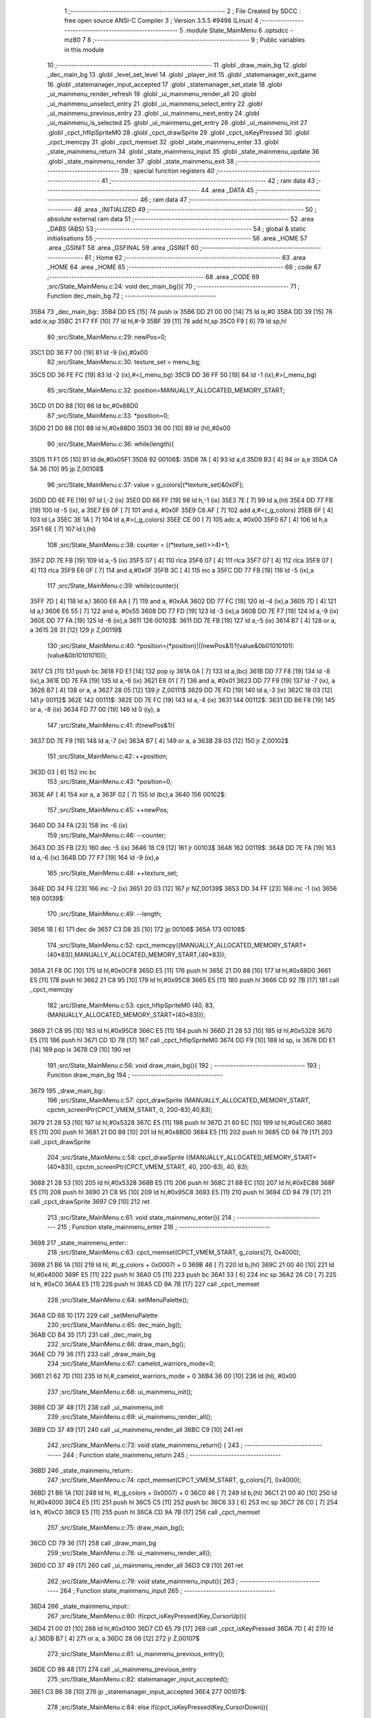                               1 ;--------------------------------------------------------
                              2 ; File Created by SDCC : free open source ANSI-C Compiler
                              3 ; Version 3.5.5 #9498 (Linux)
                              4 ;--------------------------------------------------------
                              5 	.module State_MainMenu
                              6 	.optsdcc -mz80
                              7 	
                              8 ;--------------------------------------------------------
                              9 ; Public variables in this module
                             10 ;--------------------------------------------------------
                             11 	.globl _draw_main_bg
                             12 	.globl _dec_main_bg
                             13 	.globl _level_set_level
                             14 	.globl _player_init
                             15 	.globl _statemanager_exit_game
                             16 	.globl _statemanager_input_accepted
                             17 	.globl _statemanager_set_state
                             18 	.globl _ui_mainmenu_render_refresh
                             19 	.globl _ui_mainmenu_render_all
                             20 	.globl _ui_mainmenu_unselect_entry
                             21 	.globl _ui_mainmenu_select_entry
                             22 	.globl _ui_mainmenu_previous_entry
                             23 	.globl _ui_mainmenu_next_entry
                             24 	.globl _ui_mainmenu_is_selected
                             25 	.globl _ui_mainmenu_get_entry
                             26 	.globl _ui_mainmenu_init
                             27 	.globl _cpct_hflipSpriteM0
                             28 	.globl _cpct_drawSprite
                             29 	.globl _cpct_isKeyPressed
                             30 	.globl _cpct_memcpy
                             31 	.globl _cpct_memset
                             32 	.globl _state_mainmenu_enter
                             33 	.globl _state_mainmenu_return
                             34 	.globl _state_mainmenu_input
                             35 	.globl _state_mainmenu_update
                             36 	.globl _state_mainmenu_render
                             37 	.globl _state_mainmenu_exit
                             38 ;--------------------------------------------------------
                             39 ; special function registers
                             40 ;--------------------------------------------------------
                             41 ;--------------------------------------------------------
                             42 ; ram data
                             43 ;--------------------------------------------------------
                             44 	.area _DATA
                             45 ;--------------------------------------------------------
                             46 ; ram data
                             47 ;--------------------------------------------------------
                             48 	.area _INITIALIZED
                             49 ;--------------------------------------------------------
                             50 ; absolute external ram data
                             51 ;--------------------------------------------------------
                             52 	.area _DABS (ABS)
                             53 ;--------------------------------------------------------
                             54 ; global & static initialisations
                             55 ;--------------------------------------------------------
                             56 	.area _HOME
                             57 	.area _GSINIT
                             58 	.area _GSFINAL
                             59 	.area _GSINIT
                             60 ;--------------------------------------------------------
                             61 ; Home
                             62 ;--------------------------------------------------------
                             63 	.area _HOME
                             64 	.area _HOME
                             65 ;--------------------------------------------------------
                             66 ; code
                             67 ;--------------------------------------------------------
                             68 	.area _CODE
                             69 ;src/State_MainMenu.c:24: void dec_main_bg(){
                             70 ;	---------------------------------
                             71 ; Function dec_main_bg
                             72 ; ---------------------------------
   35B4                      73 _dec_main_bg::
   35B4 DD E5         [15]   74 	push	ix
   35B6 DD 21 00 00   [14]   75 	ld	ix,#0
   35BA DD 39         [15]   76 	add	ix,sp
   35BC 21 F7 FF      [10]   77 	ld	hl,#-9
   35BF 39            [11]   78 	add	hl,sp
   35C0 F9            [ 6]   79 	ld	sp,hl
                             80 ;src/State_MainMenu.c:29: newPos=0;
   35C1 DD 36 F7 00   [19]   81 	ld	-9 (ix),#0x00
                             82 ;src/State_MainMenu.c:30: texture_set = menu_bg;
   35C5 DD 36 FE FC   [19]   83 	ld	-2 (ix),#<(_menu_bg)
   35C9 DD 36 FF 50   [19]   84 	ld	-1 (ix),#>(_menu_bg)
                             85 ;src/State_MainMenu.c:32: position=MANUALLY_ALLOCATED_MEMORY_START;
   35CD 01 D0 88      [10]   86 	ld	bc,#0x88D0
                             87 ;src/State_MainMenu.c:33: *position=0;
   35D0 21 D0 88      [10]   88 	ld	hl,#0x88D0
   35D3 36 00         [10]   89 	ld	(hl),#0x00
                             90 ;src/State_MainMenu.c:36: while(length){
   35D5 11 F1 05      [10]   91 	ld	de,#0x05F1
   35D8                      92 00106$:
   35D8 7A            [ 4]   93 	ld	a,d
   35D9 B3            [ 4]   94 	or	a,e
   35DA CA 5A 36      [10]   95 	jp	Z,00108$
                             96 ;src/State_MainMenu.c:37: value = g_colors[(*texture_set)&0x0F];
   35DD DD 6E FE      [19]   97 	ld	l,-2 (ix)
   35E0 DD 66 FF      [19]   98 	ld	h,-1 (ix)
   35E3 7E            [ 7]   99 	ld	a,(hl)
   35E4 DD 77 FB      [19]  100 	ld	-5 (ix), a
   35E7 E6 0F         [ 7]  101 	and	a, #0x0F
   35E9 C6 AF         [ 7]  102 	add	a,#<(_g_colors)
   35EB 6F            [ 4]  103 	ld	l,a
   35EC 3E 1A         [ 7]  104 	ld	a,#>(_g_colors)
   35EE CE 00         [ 7]  105 	adc	a, #0x00
   35F0 67            [ 4]  106 	ld	h,a
   35F1 6E            [ 7]  107 	ld	l,(hl)
                            108 ;src/State_MainMenu.c:38: counter = ((*texture_set)>>4)+1;
   35F2 DD 7E FB      [19]  109 	ld	a,-5 (ix)
   35F5 07            [ 4]  110 	rlca
   35F6 07            [ 4]  111 	rlca
   35F7 07            [ 4]  112 	rlca
   35F8 07            [ 4]  113 	rlca
   35F9 E6 0F         [ 7]  114 	and	a,#0x0F
   35FB 3C            [ 4]  115 	inc	a
   35FC DD 77 FB      [19]  116 	ld	-5 (ix),a
                            117 ;src/State_MainMenu.c:39: while(counter){
   35FF 7D            [ 4]  118 	ld	a,l
   3600 E6 AA         [ 7]  119 	and	a, #0xAA
   3602 DD 77 FC      [19]  120 	ld	-4 (ix),a
   3605 7D            [ 4]  121 	ld	a,l
   3606 E6 55         [ 7]  122 	and	a, #0x55
   3608 DD 77 FD      [19]  123 	ld	-3 (ix),a
   360B DD 7E F7      [19]  124 	ld	a,-9 (ix)
   360E DD 77 FA      [19]  125 	ld	-6 (ix),a
   3611                     126 00103$:
   3611 DD 7E FB      [19]  127 	ld	a,-5 (ix)
   3614 B7            [ 4]  128 	or	a, a
   3615 28 31         [12]  129 	jr	Z,00119$
                            130 ;src/State_MainMenu.c:40: *position=(*position)|((newPos&1)?(value&0b01010101):(value&0b10101010));
   3617 C5            [11]  131 	push	bc
   3618 FD E1         [14]  132 	pop	iy
   361A 0A            [ 7]  133 	ld	a,(bc)
   361B DD 77 F8      [19]  134 	ld	-8 (ix),a
   361E DD 7E FA      [19]  135 	ld	a,-6 (ix)
   3621 E6 01         [ 7]  136 	and	a, #0x01
   3623 DD 77 F9      [19]  137 	ld	-7 (ix), a
   3626 B7            [ 4]  138 	or	a, a
   3627 28 05         [12]  139 	jr	Z,00111$
   3629 DD 7E FD      [19]  140 	ld	a,-3 (ix)
   362C 18 03         [12]  141 	jr	00112$
   362E                     142 00111$:
   362E DD 7E FC      [19]  143 	ld	a,-4 (ix)
   3631                     144 00112$:
   3631 DD B6 F8      [19]  145 	or	a, -8 (ix)
   3634 FD 77 00      [19]  146 	ld	0 (iy), a
                            147 ;src/State_MainMenu.c:41: if(newPos&1){
   3637 DD 7E F9      [19]  148 	ld	a,-7 (ix)
   363A B7            [ 4]  149 	or	a, a
   363B 28 03         [12]  150 	jr	Z,00102$
                            151 ;src/State_MainMenu.c:42: ++position;
   363D 03            [ 6]  152 	inc	bc
                            153 ;src/State_MainMenu.c:43: *position=0;
   363E AF            [ 4]  154 	xor	a, a
   363F 02            [ 7]  155 	ld	(bc),a
   3640                     156 00102$:
                            157 ;src/State_MainMenu.c:45: ++newPos;
   3640 DD 34 FA      [23]  158 	inc	-6 (ix)
                            159 ;src/State_MainMenu.c:46: --counter;
   3643 DD 35 FB      [23]  160 	dec	-5 (ix)
   3646 18 C9         [12]  161 	jr	00103$
   3648                     162 00119$:
   3648 DD 7E FA      [19]  163 	ld	a,-6 (ix)
   364B DD 77 F7      [19]  164 	ld	-9 (ix),a
                            165 ;src/State_MainMenu.c:48: ++texture_set;
   364E DD 34 FE      [23]  166 	inc	-2 (ix)
   3651 20 03         [12]  167 	jr	NZ,00139$
   3653 DD 34 FF      [23]  168 	inc	-1 (ix)
   3656                     169 00139$:
                            170 ;src/State_MainMenu.c:49: --length;
   3656 1B            [ 6]  171 	dec	de
   3657 C3 D8 35      [10]  172 	jp	00106$
   365A                     173 00108$:
                            174 ;src/State_MainMenu.c:52: cpct_memcpy((MANUALLY_ALLOCATED_MEMORY_START+(40*83)),MANUALLY_ALLOCATED_MEMORY_START,(40*83));
   365A 21 F8 0C      [10]  175 	ld	hl,#0x0CF8
   365D E5            [11]  176 	push	hl
   365E 21 D0 88      [10]  177 	ld	hl,#0x88D0
   3661 E5            [11]  178 	push	hl
   3662 21 C8 95      [10]  179 	ld	hl,#0x95C8
   3665 E5            [11]  180 	push	hl
   3666 CD 92 7B      [17]  181 	call	_cpct_memcpy
                            182 ;src/State_MainMenu.c:53: cpct_hflipSpriteM0 (40, 83, (MANUALLY_ALLOCATED_MEMORY_START+(40*83)));
   3669 21 C8 95      [10]  183 	ld	hl,#0x95C8
   366C E5            [11]  184 	push	hl
   366D 21 28 53      [10]  185 	ld	hl,#0x5328
   3670 E5            [11]  186 	push	hl
   3671 CD 1D 7B      [17]  187 	call	_cpct_hflipSpriteM0
   3674 DD F9         [10]  188 	ld	sp, ix
   3676 DD E1         [14]  189 	pop	ix
   3678 C9            [10]  190 	ret
                            191 ;src/State_MainMenu.c:56: void draw_main_bg(){
                            192 ;	---------------------------------
                            193 ; Function draw_main_bg
                            194 ; ---------------------------------
   3679                     195 _draw_main_bg::
                            196 ;src/State_MainMenu.c:57: cpct_drawSprite (MANUALLY_ALLOCATED_MEMORY_START, cpctm_screenPtr(CPCT_VMEM_START, 0, 200-83),40,83);
   3679 21 28 53      [10]  197 	ld	hl,#0x5328
   367C E5            [11]  198 	push	hl
   367D 21 60 EC      [10]  199 	ld	hl,#0xEC60
   3680 E5            [11]  200 	push	hl
   3681 21 D0 88      [10]  201 	ld	hl,#0x88D0
   3684 E5            [11]  202 	push	hl
   3685 CD 94 79      [17]  203 	call	_cpct_drawSprite
                            204 ;src/State_MainMenu.c:58: cpct_drawSprite ((MANUALLY_ALLOCATED_MEMORY_START+(40*83)), cpctm_screenPtr(CPCT_VMEM_START, 40, 200-83), 40, 83);
   3688 21 28 53      [10]  205 	ld	hl,#0x5328
   368B E5            [11]  206 	push	hl
   368C 21 88 EC      [10]  207 	ld	hl,#0xEC88
   368F E5            [11]  208 	push	hl
   3690 21 C8 95      [10]  209 	ld	hl,#0x95C8
   3693 E5            [11]  210 	push	hl
   3694 CD 94 79      [17]  211 	call	_cpct_drawSprite
   3697 C9            [10]  212 	ret
                            213 ;src/State_MainMenu.c:61: void state_mainmenu_enter(){
                            214 ;	---------------------------------
                            215 ; Function state_mainmenu_enter
                            216 ; ---------------------------------
   3698                     217 _state_mainmenu_enter::
                            218 ;src/State_MainMenu.c:63: cpct_memset(CPCT_VMEM_START, g_colors[7], 0x4000);
   3698 21 B6 1A      [10]  219 	ld	hl, #(_g_colors + 0x0007) + 0
   369B 46            [ 7]  220 	ld	b,(hl)
   369C 21 00 40      [10]  221 	ld	hl,#0x4000
   369F E5            [11]  222 	push	hl
   36A0 C5            [11]  223 	push	bc
   36A1 33            [ 6]  224 	inc	sp
   36A2 26 C0         [ 7]  225 	ld	h, #0xC0
   36A4 E5            [11]  226 	push	hl
   36A5 CD 9A 7B      [17]  227 	call	_cpct_memset
                            228 ;src/State_MainMenu.c:64: setMenuPalette();
   36A8 CD 66 10      [17]  229 	call	_setMenuPalette
                            230 ;src/State_MainMenu.c:65: dec_main_bg();
   36AB CD B4 35      [17]  231 	call	_dec_main_bg
                            232 ;src/State_MainMenu.c:66: draw_main_bg();
   36AE CD 79 36      [17]  233 	call	_draw_main_bg
                            234 ;src/State_MainMenu.c:67: camelot_warriors_mode=0;
   36B1 21 62 7D      [10]  235 	ld	hl,#_camelot_warriors_mode + 0
   36B4 36 00         [10]  236 	ld	(hl), #0x00
                            237 ;src/State_MainMenu.c:68: ui_mainmenu_init();
   36B6 CD 3F 48      [17]  238 	call	_ui_mainmenu_init
                            239 ;src/State_MainMenu.c:69: ui_mainmenu_render_all();
   36B9 CD 37 49      [17]  240 	call	_ui_mainmenu_render_all
   36BC C9            [10]  241 	ret
                            242 ;src/State_MainMenu.c:73: void state_mainmenu_return() {
                            243 ;	---------------------------------
                            244 ; Function state_mainmenu_return
                            245 ; ---------------------------------
   36BD                     246 _state_mainmenu_return::
                            247 ;src/State_MainMenu.c:74: cpct_memset(CPCT_VMEM_START, g_colors[7], 0x4000);
   36BD 21 B6 1A      [10]  248 	ld	hl, #(_g_colors + 0x0007) + 0
   36C0 46            [ 7]  249 	ld	b,(hl)
   36C1 21 00 40      [10]  250 	ld	hl,#0x4000
   36C4 E5            [11]  251 	push	hl
   36C5 C5            [11]  252 	push	bc
   36C6 33            [ 6]  253 	inc	sp
   36C7 26 C0         [ 7]  254 	ld	h, #0xC0
   36C9 E5            [11]  255 	push	hl
   36CA CD 9A 7B      [17]  256 	call	_cpct_memset
                            257 ;src/State_MainMenu.c:75: draw_main_bg();
   36CD CD 79 36      [17]  258 	call	_draw_main_bg
                            259 ;src/State_MainMenu.c:76: ui_mainmenu_render_all();
   36D0 CD 37 49      [17]  260 	call	_ui_mainmenu_render_all
   36D3 C9            [10]  261 	ret
                            262 ;src/State_MainMenu.c:79: void state_mainmenu_input(){
                            263 ;	---------------------------------
                            264 ; Function state_mainmenu_input
                            265 ; ---------------------------------
   36D4                     266 _state_mainmenu_input::
                            267 ;src/State_MainMenu.c:80: if(cpct_isKeyPressed(Key_CursorUp)){
   36D4 21 00 01      [10]  268 	ld	hl,#0x0100
   36D7 CD 65 79      [17]  269 	call	_cpct_isKeyPressed
   36DA 7D            [ 4]  270 	ld	a,l
   36DB B7            [ 4]  271 	or	a, a
   36DC 28 06         [12]  272 	jr	Z,00107$
                            273 ;src/State_MainMenu.c:81: ui_mainmenu_previous_entry();
   36DE CD 98 48      [17]  274 	call	_ui_mainmenu_previous_entry
                            275 ;src/State_MainMenu.c:82: statemanager_input_accepted();
   36E1 C3 B6 38      [10]  276 	jp  _statemanager_input_accepted
   36E4                     277 00107$:
                            278 ;src/State_MainMenu.c:84: else if(cpct_isKeyPressed(Key_CursorDown)){
   36E4 21 00 04      [10]  279 	ld	hl,#0x0400
   36E7 CD 65 79      [17]  280 	call	_cpct_isKeyPressed
   36EA 7D            [ 4]  281 	ld	a,l
   36EB B7            [ 4]  282 	or	a, a
   36EC 28 06         [12]  283 	jr	Z,00104$
                            284 ;src/State_MainMenu.c:85: ui_mainmenu_next_entry();
   36EE CD 8A 48      [17]  285 	call	_ui_mainmenu_next_entry
                            286 ;src/State_MainMenu.c:86: statemanager_input_accepted();
   36F1 C3 B6 38      [10]  287 	jp  _statemanager_input_accepted
   36F4                     288 00104$:
                            289 ;src/State_MainMenu.c:88: else if(cpct_isKeyPressed(Key_Return)){
   36F4 21 02 04      [10]  290 	ld	hl,#0x0402
   36F7 CD 65 79      [17]  291 	call	_cpct_isKeyPressed
   36FA 7D            [ 4]  292 	ld	a,l
   36FB B7            [ 4]  293 	or	a, a
   36FC C8            [11]  294 	ret	Z
                            295 ;src/State_MainMenu.c:89: ui_mainmenu_select_entry();
   36FD CD AE 48      [17]  296 	call	_ui_mainmenu_select_entry
                            297 ;src/State_MainMenu.c:90: statemanager_input_accepted();
   3700 C3 B6 38      [10]  298 	jp  _statemanager_input_accepted
                            299 ;src/State_MainMenu.c:94: void state_mainmenu_update(){
                            300 ;	---------------------------------
                            301 ; Function state_mainmenu_update
                            302 ; ---------------------------------
   3703                     303 _state_mainmenu_update::
                            304 ;src/State_MainMenu.c:95: if(ui_mainmenu_is_selected()){
   3703 CD 57 49      [17]  305 	call	_ui_mainmenu_is_selected
   3706 7D            [ 4]  306 	ld	a,l
   3707 B7            [ 4]  307 	or	a, a
   3708 C8            [11]  308 	ret	Z
                            309 ;src/State_MainMenu.c:96: ui_mainmenu_render_refresh();
   3709 CD 1E 49      [17]  310 	call	_ui_mainmenu_render_refresh
                            311 ;src/State_MainMenu.c:97: switch(ui_mainmenu_get_entry()){
   370C CD 4F 49      [17]  312 	call	_ui_mainmenu_get_entry
   370F 5D            [ 4]  313 	ld	e,l
   3710 3E 04         [ 7]  314 	ld	a,#0x04
   3712 93            [ 4]  315 	sub	a, e
   3713 DA A8 48      [10]  316 	jp	C,_ui_mainmenu_unselect_entry
   3716 16 00         [ 7]  317 	ld	d,#0x00
   3718 21 1E 37      [10]  318 	ld	hl,#00119$
   371B 19            [11]  319 	add	hl,de
   371C 19            [11]  320 	add	hl,de
                            321 ;src/State_MainMenu.c:98: case 0:{
   371D E9            [ 4]  322 	jp	(hl)
   371E                     323 00119$:
   371E 18 08         [12]  324 	jr	00101$
   3720 18 21         [12]  325 	jr	00102$
   3722 18 2A         [12]  326 	jr	00103$
   3724 18 33         [12]  327 	jr	00104$
   3726 18 3C         [12]  328 	jr	00105$
   3728                     329 00101$:
                            330 ;src/State_MainMenu.c:99: level_set_level(0);
   3728 AF            [ 4]  331 	xor	a, a
   3729 F5            [11]  332 	push	af
   372A 33            [ 6]  333 	inc	sp
   372B CD 25 10      [17]  334 	call	_level_set_level
   372E 33            [ 6]  335 	inc	sp
                            336 ;src/State_MainMenu.c:100: level_seed=0;
   372F 21 00 00      [10]  337 	ld	hl,#0x0000
   3732 22 B2 7D      [16]  338 	ld	(_level_seed),hl
                            339 ;src/State_MainMenu.c:101: player_init();
   3735 CD 51 18      [17]  340 	call	_player_init
                            341 ;src/State_MainMenu.c:102: statemanager_set_state(STATE_LOADLEVEL);
   3738 3E 03         [ 7]  342 	ld	a,#0x03
   373A F5            [11]  343 	push	af
   373B 33            [ 6]  344 	inc	sp
   373C CD BC 38      [17]  345 	call	_statemanager_set_state
   373F 33            [ 6]  346 	inc	sp
                            347 ;src/State_MainMenu.c:103: break;
   3740 C3 A8 48      [10]  348 	jp	_ui_mainmenu_unselect_entry
                            349 ;src/State_MainMenu.c:105: case 1:{
   3743                     350 00102$:
                            351 ;src/State_MainMenu.c:106: statemanager_set_state(STATE_LOADGAME);
   3743 3E 0A         [ 7]  352 	ld	a,#0x0A
   3745 F5            [11]  353 	push	af
   3746 33            [ 6]  354 	inc	sp
   3747 CD BC 38      [17]  355 	call	_statemanager_set_state
   374A 33            [ 6]  356 	inc	sp
                            357 ;src/State_MainMenu.c:107: break;
   374B C3 A8 48      [10]  358 	jp	_ui_mainmenu_unselect_entry
                            359 ;src/State_MainMenu.c:109: case 2:{
   374E                     360 00103$:
                            361 ;src/State_MainMenu.c:110: statemanager_set_state(STATE_OPTIONS);
   374E 3E 04         [ 7]  362 	ld	a,#0x04
   3750 F5            [11]  363 	push	af
   3751 33            [ 6]  364 	inc	sp
   3752 CD BC 38      [17]  365 	call	_statemanager_set_state
   3755 33            [ 6]  366 	inc	sp
                            367 ;src/State_MainMenu.c:111: break;
   3756 C3 A8 48      [10]  368 	jp	_ui_mainmenu_unselect_entry
                            369 ;src/State_MainMenu.c:113: case 3:{
   3759                     370 00104$:
                            371 ;src/State_MainMenu.c:114: statemanager_set_state(STATE_CREDITS);
   3759 3E 06         [ 7]  372 	ld	a,#0x06
   375B F5            [11]  373 	push	af
   375C 33            [ 6]  374 	inc	sp
   375D CD BC 38      [17]  375 	call	_statemanager_set_state
   3760 33            [ 6]  376 	inc	sp
                            377 ;src/State_MainMenu.c:115: break;
   3761 C3 A8 48      [10]  378 	jp	_ui_mainmenu_unselect_entry
                            379 ;src/State_MainMenu.c:117: case 4:{
   3764                     380 00105$:
                            381 ;src/State_MainMenu.c:118: statemanager_exit_game();
   3764 CD 81 39      [17]  382 	call	_statemanager_exit_game
                            383 ;src/State_MainMenu.c:121: }
                            384 ;src/State_MainMenu.c:122: ui_mainmenu_unselect_entry();
   3767 C3 A8 48      [10]  385 	jp  _ui_mainmenu_unselect_entry
                            386 ;src/State_MainMenu.c:126: void state_mainmenu_render() {
                            387 ;	---------------------------------
                            388 ; Function state_mainmenu_render
                            389 ; ---------------------------------
   376A                     390 _state_mainmenu_render::
                            391 ;src/State_MainMenu.c:127: ui_mainmenu_render_refresh();
   376A C3 1E 49      [10]  392 	jp  _ui_mainmenu_render_refresh
                            393 ;src/State_MainMenu.c:130: void state_mainmenu_exit(){
                            394 ;	---------------------------------
                            395 ; Function state_mainmenu_exit
                            396 ; ---------------------------------
   376D                     397 _state_mainmenu_exit::
                            398 ;src/State_MainMenu.c:132: }
   376D C9            [10]  399 	ret
                            400 	.area _CODE
                            401 	.area _INITIALIZER
                            402 	.area _CABS (ABS)
